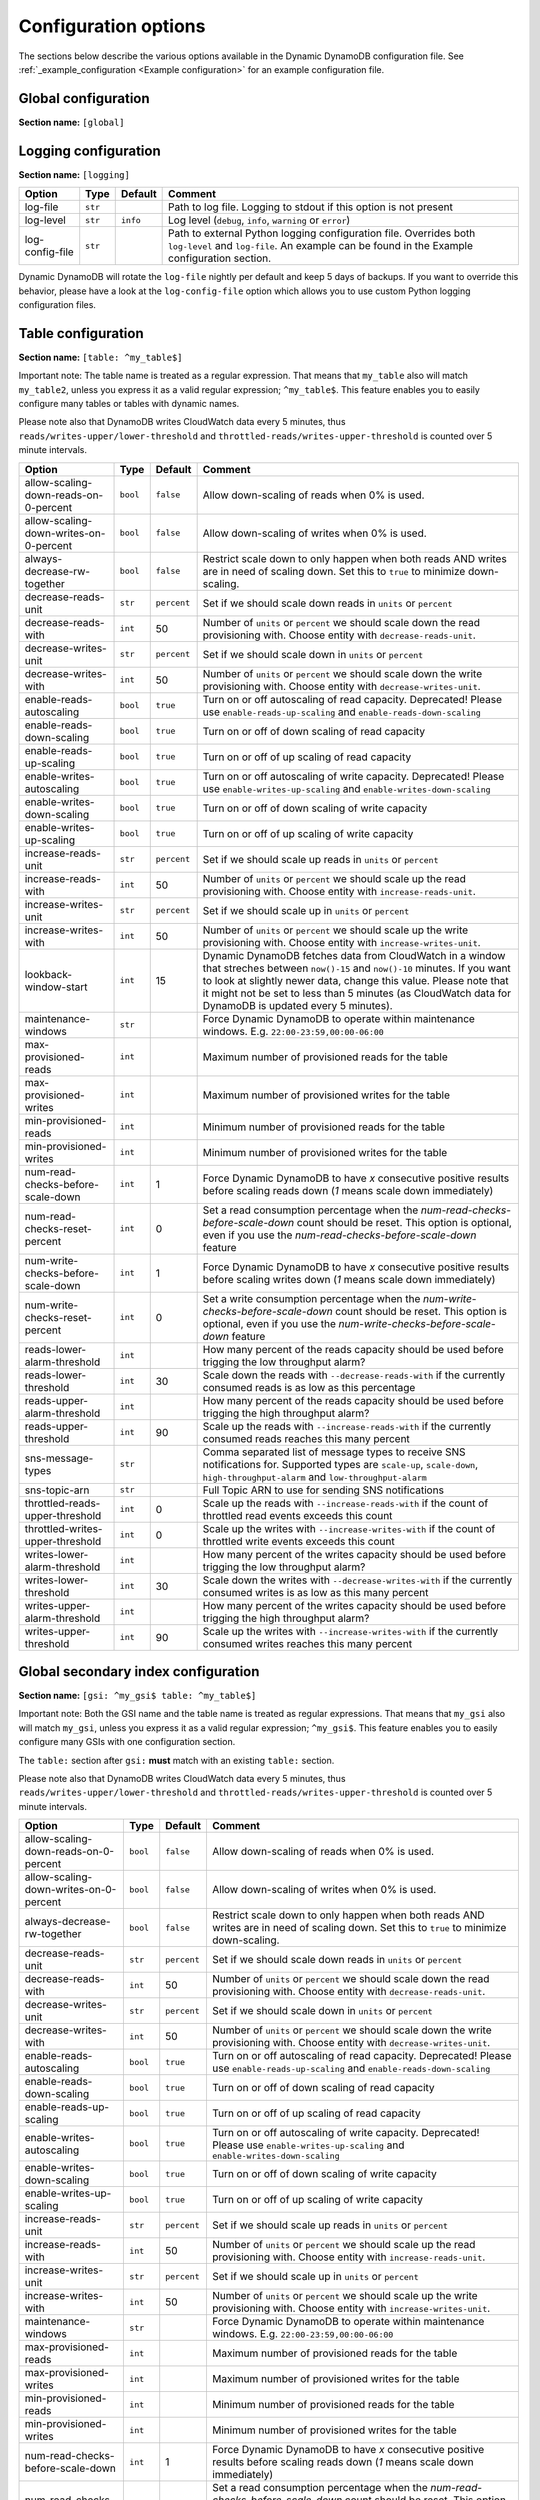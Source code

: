 Configuration options
=====================

The sections below describe the various options available in the Dynamic DynamoDB configuration file. See :ref:`_example_configuration <Example configuration>` for an example configuration file.

Global configuration
--------------------

**Section name:** ``[global]``

===================================== ========= ============= ==========================================
Option                                Type      Default       Comment
===================================== ========= ============= ==========================================
aws-access-key-id                     ``str``                  AWS access API key
aws-secret-access-key-id              ``str``                  AWS secret API key
check-interval                        ``int``    300           How many seconds to wait between the checks
circuit-breaker-timeout               ``float``  10000.00      Timeout for the circuit breaker, in ms
circuit-breaker-url                   ``str``                  URL to poll for circuit breaking. Dynamic DynamoDB will only run if the circuit breaker returns ``HTTP/200``
region                                ``str``    ``us-east-1`` AWS region to use
===================================== ========= ============= ==========================================

Logging configuration
---------------------

**Section name:** ``[logging]``

===================================== ======= ============= ==========================================
Option                                Type    Default       Comment
===================================== ======= ============= ==========================================
log-file                              ``str``                Path to log file. Logging to stdout if this option is not present
log-level                             ``str``  ``info``      Log level (``debug``, ``info``, ``warning`` or ``error``)
log-config-file                       ``str``                Path to external Python logging configuration file. Overrides both ``log-level`` and ``log-file``. An example can be found in the Example configuration section.
===================================== ======= ============= ==========================================

Dynamic DynamoDB will rotate the ``log-file`` nightly per default and keep 5 days of backups. If you want to override this behavior, please have a look at the ``log-config-file`` option which allows you to use custom Python logging configuration files.

Table configuration
-------------------

**Section name:** ``[table: ^my_table$]``

Important note: The table name is treated as a regular expression. That means that ``my_table`` also will match ``my_table2``, unless you express it as a valid regular expression; ``^my_table$``. This feature enables you to easily configure many tables or tables with dynamic names.

Please note also that DynamoDB writes CloudWatch data every 5 minutes, thus ``reads/writes-upper/lower-threshold`` and ``throttled-reads/writes-upper-threshold`` is counted over 5 minute intervals.

========================================== ======== ============= ==========================================
Option                                     Type     Default       Comment
========================================== ======== ============= ==========================================
allow-scaling-down-reads-on-0-percent      ``bool`` ``false``     Allow down-scaling of reads when 0% is used.
allow-scaling-down-writes-on-0-percent     ``bool`` ``false``     Allow down-scaling of writes when 0% is used.
always-decrease-rw-together                ``bool`` ``false``     Restrict scale down to only happen when both reads AND writes are in need of scaling down. Set this to ``true`` to minimize down-scaling.
decrease-reads-unit                        ``str``  ``percent``   Set if we should scale down reads in ``units`` or ``percent``
decrease-reads-with                        ``int``  50            Number of ``units`` or ``percent`` we should scale down the read provisioning with. Choose entity with ``decrease-reads-unit``.
decrease-writes-unit                       ``str``  ``percent``   Set if we should scale down in ``units`` or ``percent``
decrease-writes-with                       ``int``  50            Number of ``units`` or ``percent`` we should scale down the write provisioning with. Choose entity with ``decrease-writes-unit``.
enable-reads-autoscaling                   ``bool`` ``true``      Turn on or off autoscaling of read capacity. Deprecated! Please use ``enable-reads-up-scaling`` and ``enable-reads-down-scaling``
enable-reads-down-scaling                  ``bool`` ``true``      Turn on or off of down scaling of read capacity
enable-reads-up-scaling                    ``bool`` ``true``      Turn on or off of up scaling of read capacity
enable-writes-autoscaling                  ``bool`` ``true``      Turn on or off autoscaling of write capacity. Deprecated! Please use ``enable-writes-up-scaling`` and ``enable-writes-down-scaling``
enable-writes-down-scaling                 ``bool`` ``true``      Turn on or off of down scaling of write capacity
enable-writes-up-scaling                   ``bool`` ``true``      Turn on or off of up scaling of write capacity
increase-reads-unit                        ``str``  ``percent``   Set if we should scale up reads in ``units`` or ``percent``
increase-reads-with                        ``int``  50            Number of ``units`` or ``percent`` we should scale up the read provisioning with. Choose entity with ``increase-reads-unit``.
increase-writes-unit                       ``str``  ``percent``   Set if we should scale up in ``units`` or ``percent``
increase-writes-with                       ``int``  50            Number of ``units`` or ``percent`` we should scale up the write provisioning with. Choose entity with ``increase-writes-unit``.
lookback-window-start                      ``int``  15            Dynamic DynamoDB fetches data from CloudWatch in a window that streches between ``now()-15`` and ``now()-10`` minutes. If you want to look at slightly newer data, change this value. Please note that it might not be set to less than 5 minutes (as CloudWatch data for DynamoDB is updated every 5 minutes).
maintenance-windows                        ``str``                Force Dynamic DynamoDB to operate within maintenance windows. E.g. ``22:00-23:59,00:00-06:00``
max-provisioned-reads                      ``int``                Maximum number of provisioned reads for the table
max-provisioned-writes                     ``int``                Maximum number of provisioned writes for the table
min-provisioned-reads                      ``int``                Minimum number of provisioned reads for the table
min-provisioned-writes                     ``int``                Minimum number of provisioned writes for the table
num-read-checks-before-scale-down          ``int``  1             Force Dynamic DynamoDB to have `x` consecutive positive results before scaling reads down (`1` means scale down immediately)
num-read-checks-reset-percent              ``int``  0             Set a read consumption percentage when the `num-read-checks-before-scale-down` count should be reset. This option is optional, even if you use the `num-read-checks-before-scale-down` feature
num-write-checks-before-scale-down         ``int``  1             Force Dynamic DynamoDB to have `x` consecutive positive results before scaling writes down (`1` means scale down immediately)
num-write-checks-reset-percent             ``int``  0             Set a write consumption percentage when the `num-write-checks-before-scale-down` count should be reset. This option is optional, even if you use the `num-write-checks-before-scale-down` feature
reads-lower-alarm-threshold                ``int``                How many percent of the reads capacity should be used before trigging the low throughput alarm?
reads-lower-threshold                      ``int``  30            Scale down the reads with ``--decrease-reads-with`` if the currently consumed reads is as low as this percentage
reads-upper-alarm-threshold                ``int``                How many percent of the reads capacity should be used before trigging the high throughput alarm?
reads-upper-threshold                      ``int``  90            Scale up the reads with ``--increase-reads-with`` if the currently consumed reads reaches this many percent
sns-message-types                          ``str``                Comma separated list of message types to receive SNS notifications for. Supported types are ``scale-up``, ``scale-down``, ``high-throughput-alarm`` and ``low-throughput-alarm``
sns-topic-arn                              ``str``                Full Topic ARN to use for sending SNS notifications
throttled-reads-upper-threshold            ``int``  0             Scale up the reads with ``--increase-reads-with`` if the count of throttled read events exceeds this count
throttled-writes-upper-threshold           ``int``  0             Scale up the writes with ``--increase-writes-with`` if the count of throttled write events exceeds this count
writes-lower-alarm-threshold               ``int``                How many percent of the writes capacity should be used before trigging the low throughput alarm?
writes-lower-threshold                     ``int``  30            Scale down the writes with ``--decrease-writes-with`` if the currently consumed writes is as low as this many percent
writes-upper-alarm-threshold               ``int``                How many percent of the writes capacity should be used before trigging the high throughput alarm?
writes-upper-threshold                     ``int``  90            Scale up the writes with ``--increase-writes-with`` if the currently consumed writes reaches this many percent
========================================== ======== ============= ==========================================


Global secondary index configuration
------------------------------------

**Section name:** ``[gsi: ^my_gsi$ table: ^my_table$]``

Important note: Both the GSI name and the table name is treated as regular expressions. That means that ``my_gsi`` also will match ``my_gsi``, unless you express it as a valid regular expression; ``^my_gsi$``. This feature enables you to easily configure many GSIs with one configuration section.

The ``table:`` section after ``gsi:`` **must** match with an existing ``table:`` section.

Please note also that DynamoDB writes CloudWatch data every 5 minutes, thus ``reads/writes-upper/lower-threshold`` and ``throttled-reads/writes-upper-threshold`` is counted over 5 minute intervals.

========================================== ======== ============= ==========================================
Option                                     Type     Default       Comment
========================================== ======== ============= ==========================================
allow-scaling-down-reads-on-0-percent      ``bool`` ``false``     Allow down-scaling of reads when 0% is used.
allow-scaling-down-writes-on-0-percent     ``bool`` ``false``     Allow down-scaling of writes when 0% is used.
always-decrease-rw-together                ``bool`` ``false``     Restrict scale down to only happen when both reads AND writes are in need of scaling down. Set this to ``true`` to minimize down-scaling.
decrease-reads-unit                        ``str``  ``percent``   Set if we should scale down reads in ``units`` or ``percent``
decrease-reads-with                        ``int``  50            Number of ``units`` or ``percent`` we should scale down the read provisioning with. Choose entity with ``decrease-reads-unit``.
decrease-writes-unit                       ``str``  ``percent``   Set if we should scale down in ``units`` or ``percent``
decrease-writes-with                       ``int``  50            Number of ``units`` or ``percent`` we should scale down the write provisioning with. Choose entity with ``decrease-writes-unit``.
enable-reads-autoscaling                   ``bool`` ``true``      Turn on or off autoscaling of read capacity. Deprecated! Please use ``enable-reads-up-scaling`` and ``enable-reads-down-scaling``
enable-reads-down-scaling                  ``bool`` ``true``      Turn on or off of down scaling of read capacity
enable-reads-up-scaling                    ``bool`` ``true``      Turn on or off of up scaling of read capacity
enable-writes-autoscaling                  ``bool`` ``true``      Turn on or off autoscaling of write capacity. Deprecated! Please use ``enable-writes-up-scaling`` and ``enable-writes-down-scaling``
enable-writes-down-scaling                 ``bool`` ``true``      Turn on or off of down scaling of write capacity
enable-writes-up-scaling                   ``bool`` ``true``      Turn on or off of up scaling of write capacity
increase-reads-unit                        ``str``  ``percent``   Set if we should scale up reads in ``units`` or ``percent``
increase-reads-with                        ``int``  50            Number of ``units`` or ``percent`` we should scale up the read provisioning with. Choose entity with ``increase-reads-unit``.
increase-writes-unit                       ``str``  ``percent``   Set if we should scale up in ``units`` or ``percent``
increase-writes-with                       ``int``  50            Number of ``units`` or ``percent`` we should scale up the write provisioning with. Choose entity with ``increase-writes-unit``.
maintenance-windows                        ``str``                Force Dynamic DynamoDB to operate within maintenance windows. E.g. ``22:00-23:59,00:00-06:00``
max-provisioned-reads                      ``int``                Maximum number of provisioned reads for the table
max-provisioned-writes                     ``int``                Maximum number of provisioned writes for the table
min-provisioned-reads                      ``int``                Minimum number of provisioned reads for the table
min-provisioned-writes                     ``int``                Minimum number of provisioned writes for the table
num-read-checks-before-scale-down          ``int``  1             Force Dynamic DynamoDB to have `x` consecutive positive results before scaling reads down (`1` means scale down immediately)
num-read-checks-reset-percent              ``int``  0             Set a read consumption percentage when the `num-read-checks-before-scale-down` count should be reset. This option is optional, even if you use the `num-read-checks-before-scale-down` feature
num-write-checks-before-scale-down         ``int``  1             Force Dynamic DynamoDB to have `x` consecutive positive results before scaling writes down (`1` means scale down immediately)
num-write-checks-reset-percent             ``int``  0             Set a write consumption percentage when the `num-write-checks-before-scale-down` count should be reset. This option is optional, even if you use the `num-write-checks-before-scale-down` feature
reads-lower-alarm-threshold                ``int``                How many percent of the reads capacity should be used before trigging the low throughput alarm?
reads-lower-threshold                      ``int``  30            Scale down the reads with ``--decrease-reads-with`` if the currently consumed reads is as low as this percentage
reads-upper-alarm-threshold                ``int``                How many percent of the reads capacity should be used before trigging the high throughput alarm?
reads-upper-threshold                      ``int``  90            Scale up the reads with ``--increase-reads-with`` if the currently consumed reads reaches this many percent
sns-message-types                          ``str``                Comma separated list of message types to receive SNS notifications for. Supported types are ``scale-up`` , ``scale-down``, ``high-throughput-alarm`` and ``low-throughput-alarm``
sns-topic-arn                              ``str``                Full Topic ARN to use for sending SNS notifications
throttled-reads-upper-threshold            ``int``  0             Scale up the reads with ``--increase-reads-with`` if the count of throttled read events exceeds this count
throttled-writes-upper-threshold           ``int``  0             Scale up the writes with ``--increase-writes-with`` if the count of throttled write events exceeds this count
writes-lower-alarm-threshold               ``int``                How many percent of the writes capacity should be used before trigging the low throughput alarm?
writes-lower-threshold                     ``int``  30            Scale down the writes with ``--decrease-writes-with`` if the currently consumed writes is as low as this many percent
writes-upper-alarm-threshold               ``int``                How many percent of the writes capacity should be used before trigging the high throughput alarm?
writes-upper-threshold                     ``int``  90            Scale up the writes with ``--increase-writes-with`` if the currently consumed writes reaches this many percent
========================================== ======== ============= ==========================================

Default configuration
---------------------

**Section name:** ``[default_options]``

Are you tired of setting the same configuration options for multiple tables or indexes? Then use the ``[default_options]`` section. It will let you create default values for all your tables and indexes. You can of course override those values by setting other values in your table or index specific configuration.

